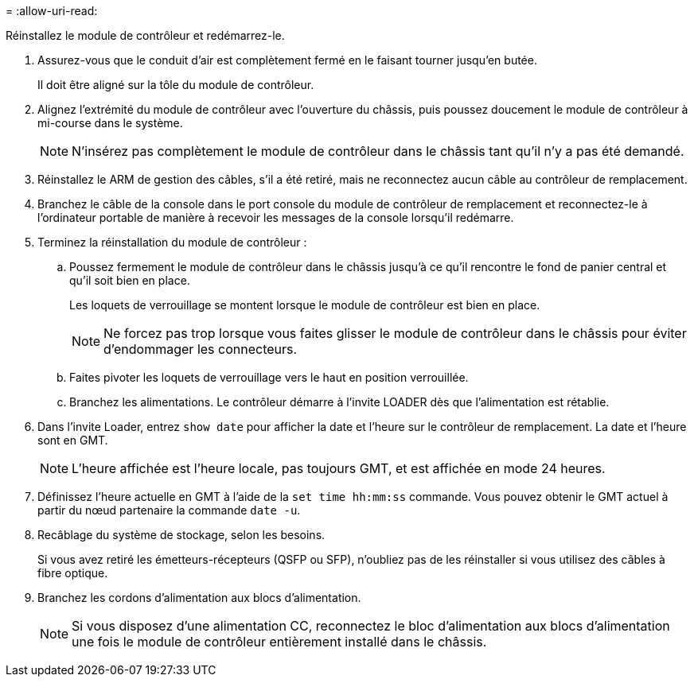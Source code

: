 = 
:allow-uri-read: 


Réinstallez le module de contrôleur et redémarrez-le.

. Assurez-vous que le conduit d'air est complètement fermé en le faisant tourner jusqu'en butée.
+
Il doit être aligné sur la tôle du module de contrôleur.

. Alignez l'extrémité du module de contrôleur avec l'ouverture du châssis, puis poussez doucement le module de contrôleur à mi-course dans le système.
+

NOTE: N'insérez pas complètement le module de contrôleur dans le châssis tant qu'il n'y a pas été demandé.

. Réinstallez le ARM de gestion des câbles, s'il a été retiré, mais ne reconnectez aucun câble au contrôleur de remplacement.
. Branchez le câble de la console dans le port console du module de contrôleur de remplacement et reconnectez-le à l'ordinateur portable de manière à recevoir les messages de la console lorsqu'il redémarre.
. Terminez la réinstallation du module de contrôleur :
+
.. Poussez fermement le module de contrôleur dans le châssis jusqu'à ce qu'il rencontre le fond de panier central et qu'il soit bien en place.
+
Les loquets de verrouillage se montent lorsque le module de contrôleur est bien en place.



+

NOTE: Ne forcez pas trop lorsque vous faites glisser le module de contrôleur dans le châssis pour éviter d'endommager les connecteurs.

+
.. Faites pivoter les loquets de verrouillage vers le haut en position verrouillée.
.. Branchez les alimentations. Le contrôleur démarre à l'invite LOADER dès que l'alimentation est rétablie.


. Dans l'invite Loader, entrez `show date` pour afficher la date et l'heure sur le contrôleur de remplacement. La date et l'heure sont en GMT.
+

NOTE: L'heure affichée est l'heure locale, pas toujours GMT, et est affichée en mode 24 heures.

. Définissez l'heure actuelle en GMT à l'aide de la `set time hh:mm:ss` commande. Vous pouvez obtenir le GMT actuel à partir du nœud partenaire la commande `date -u`.
. Recâblage du système de stockage, selon les besoins.
+
Si vous avez retiré les émetteurs-récepteurs (QSFP ou SFP), n'oubliez pas de les réinstaller si vous utilisez des câbles à fibre optique.

. Branchez les cordons d'alimentation aux blocs d'alimentation.
+

NOTE: Si vous disposez d'une alimentation CC, reconnectez le bloc d'alimentation aux blocs d'alimentation une fois le module de contrôleur entièrement installé dans le châssis.


